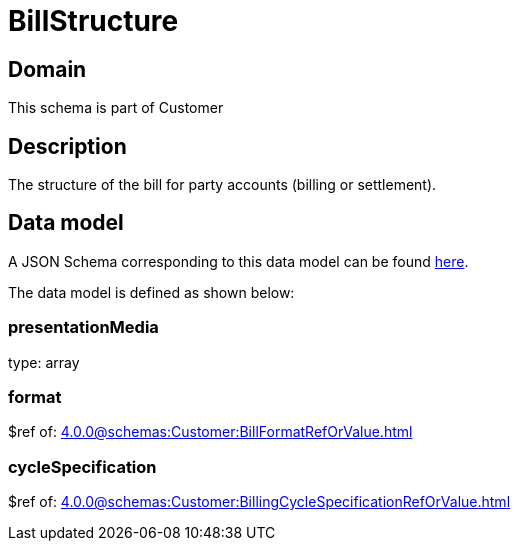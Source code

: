 = BillStructure

[#domain]
== Domain

This schema is part of Customer

[#description]
== Description

The structure of the bill for party accounts (billing or settlement).


[#data_model]
== Data model

A JSON Schema corresponding to this data model can be found https://tmforum.org[here].

The data model is defined as shown below:


=== presentationMedia
type: array


=== format
$ref of: xref:4.0.0@schemas:Customer:BillFormatRefOrValue.adoc[]


=== cycleSpecification
$ref of: xref:4.0.0@schemas:Customer:BillingCycleSpecificationRefOrValue.adoc[]

